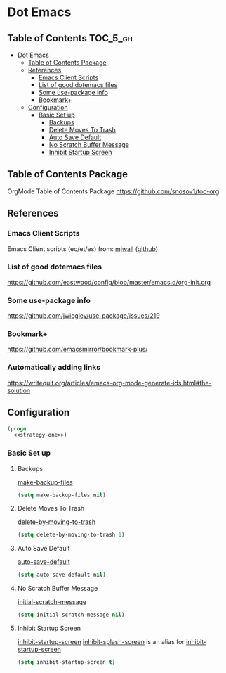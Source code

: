 * Dot Emacs
** Table of Contents                                               :TOC_5_gh:
- [[#dot-emacs][Dot Emacs]]
  - [[#table-of-contents-package][Table of Contents Package]]
  - [[#references][References]]
    - [[#emacs-client-scripts][Emacs Client Scripts]]
    - [[#list-of-good-dotemacs-files][List of good dotemacs files]]
    - [[#some-use-package-info][Some use-package info]]
    - [[#bookmark][Bookmark+]]
  - [[#configuration][Configuration]]
    - [[#basic-set-up][Basic Set up]]
      - [[#backups][Backups]]
      - [[#delete-moves-to-trash][Delete Moves To Trash]]
      - [[#auto-save-default][Auto Save Default]]
      - [[#no-scratch-buffer-message][No Scratch Buffer Message]]
      - [[#inhibit-startup-screen][Inhibit Startup Screen]]

** Table of Contents Package
   OrgMode Table of Contents Package
   https://github.com/snosov1/toc-org
** References
*** Emacs Client Scripts
    Emacs Client scripts (ec/et/es) from: [[http://mjwall.com/blog/2013/10/04/how-i-use-emacs/][mjwall]] ([[https://github.com/mjwall/dotfiles/blob/master/bin/][github]])
*** List of good dotemacs files
    https://github.com/eastwood/config/blob/master/emacs.d/org-init.org
*** Some use-package info
    https://github.com/jwiegley/use-package/issues/219
*** Bookmark+
    https://github.com/emacsmirror/bookmark-plus/
*** Automatically adding links
    https://writequit.org/articles/emacs-org-mode-generate-ids.html#the-solution
** Configuration
   #+BEGIN_SRC emacs-lisp :tangle /tmp/dot-emacs.el :noweb yes
     (progn
       <<strategy-one>>)

   #+END_SRC
*** Basic Set up
    :PROPERTIES:
    :header-args: :noweb-ref strategy-one
    :END:
**** Backups
     :PROPERTIES:
     :CUSTOM_ID: backups
     :END:
     [[help:make-backup-files][make-backup-files]]
     #+BEGIN_SRC emacs-lisp :comments org
       (setq make-backup-files nil)
     #+END_SRC
**** Delete Moves To Trash
     [[help:delete-by-moving-to-trash][delete-by-moving-to-trash]]
     #+BEGIN_SRC emacs-lisp
       (setq delete-by-moving-to-trash 1)
     #+END_SRC
**** Auto Save Default
     [[help:auto-save-default][auto-save-default]]
     #+BEGIN_SRC emacs-lisp
       (setq auto-save-default nil)
     #+END_SRC
**** No Scratch Buffer Message
     [[help:initial-scratch-message][initial-scratch-message]]
     #+BEGIN_SRC emacs-lisp
       (setq initial-scratch-message nil)
     #+END_SRC
**** Inhibit Startup Screen
     [[help:inhibit-startup-screen][inhibit-startup-screen]]
     [[help:inhibit-splash-screen][inhibit-splash-screen]] is an alias for [[help:inhibit-startup-screen][inhibit-startup-screen]]
     #+BEGIN_SRC emacs-lisp
       (setq inhibit-startup-screen t)
     #+END_SRC
